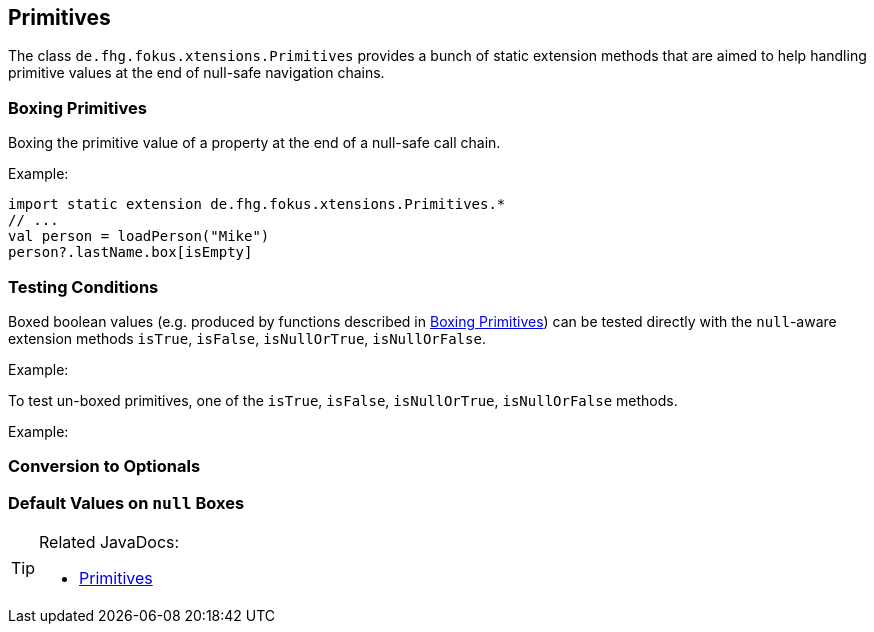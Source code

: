 
== Primitives

The class `de.fhg.fokus.xtensions.Primitives` provides a bunch of static extension methods 
that are aimed to help handling primitive values at the end of null-safe navigation chains.


=== Boxing Primitives

Boxing the primitive value of a property at the end of a null-safe call chain.

Example:

[source,xtend]
----
import static extension de.fhg.fokus.xtensions.Primitives.*
// ...
val person = loadPerson("Mike")
person?.lastName.box[isEmpty]

----

=== Testing Conditions

Boxed boolean values (e.g. produced by functions described in <<Boxing Primitives>>) can be tested 
directly with the `null`-aware extension methods `isTrue`, `isFalse`, `isNullOrTrue`, `isNullOrFalse`.


Example:

[source,xtend]
----
----

To test un-boxed primitives, one of the `isTrue`, `isFalse`, `isNullOrTrue`, `isNullOrFalse` methods.


Example:

[source,xtend]
----
----


=== Conversion to Optionals

=== Default Values on `null` Boxes

[TIP]
====
Related JavaDocs:

* https://javadoc.io/page/com.github.fraunhoferfokus.xtensions/de.fhg.fokus.xtensions/latest/de/fhg/fokus/xtensions/Primitives.html[Primitives]
====